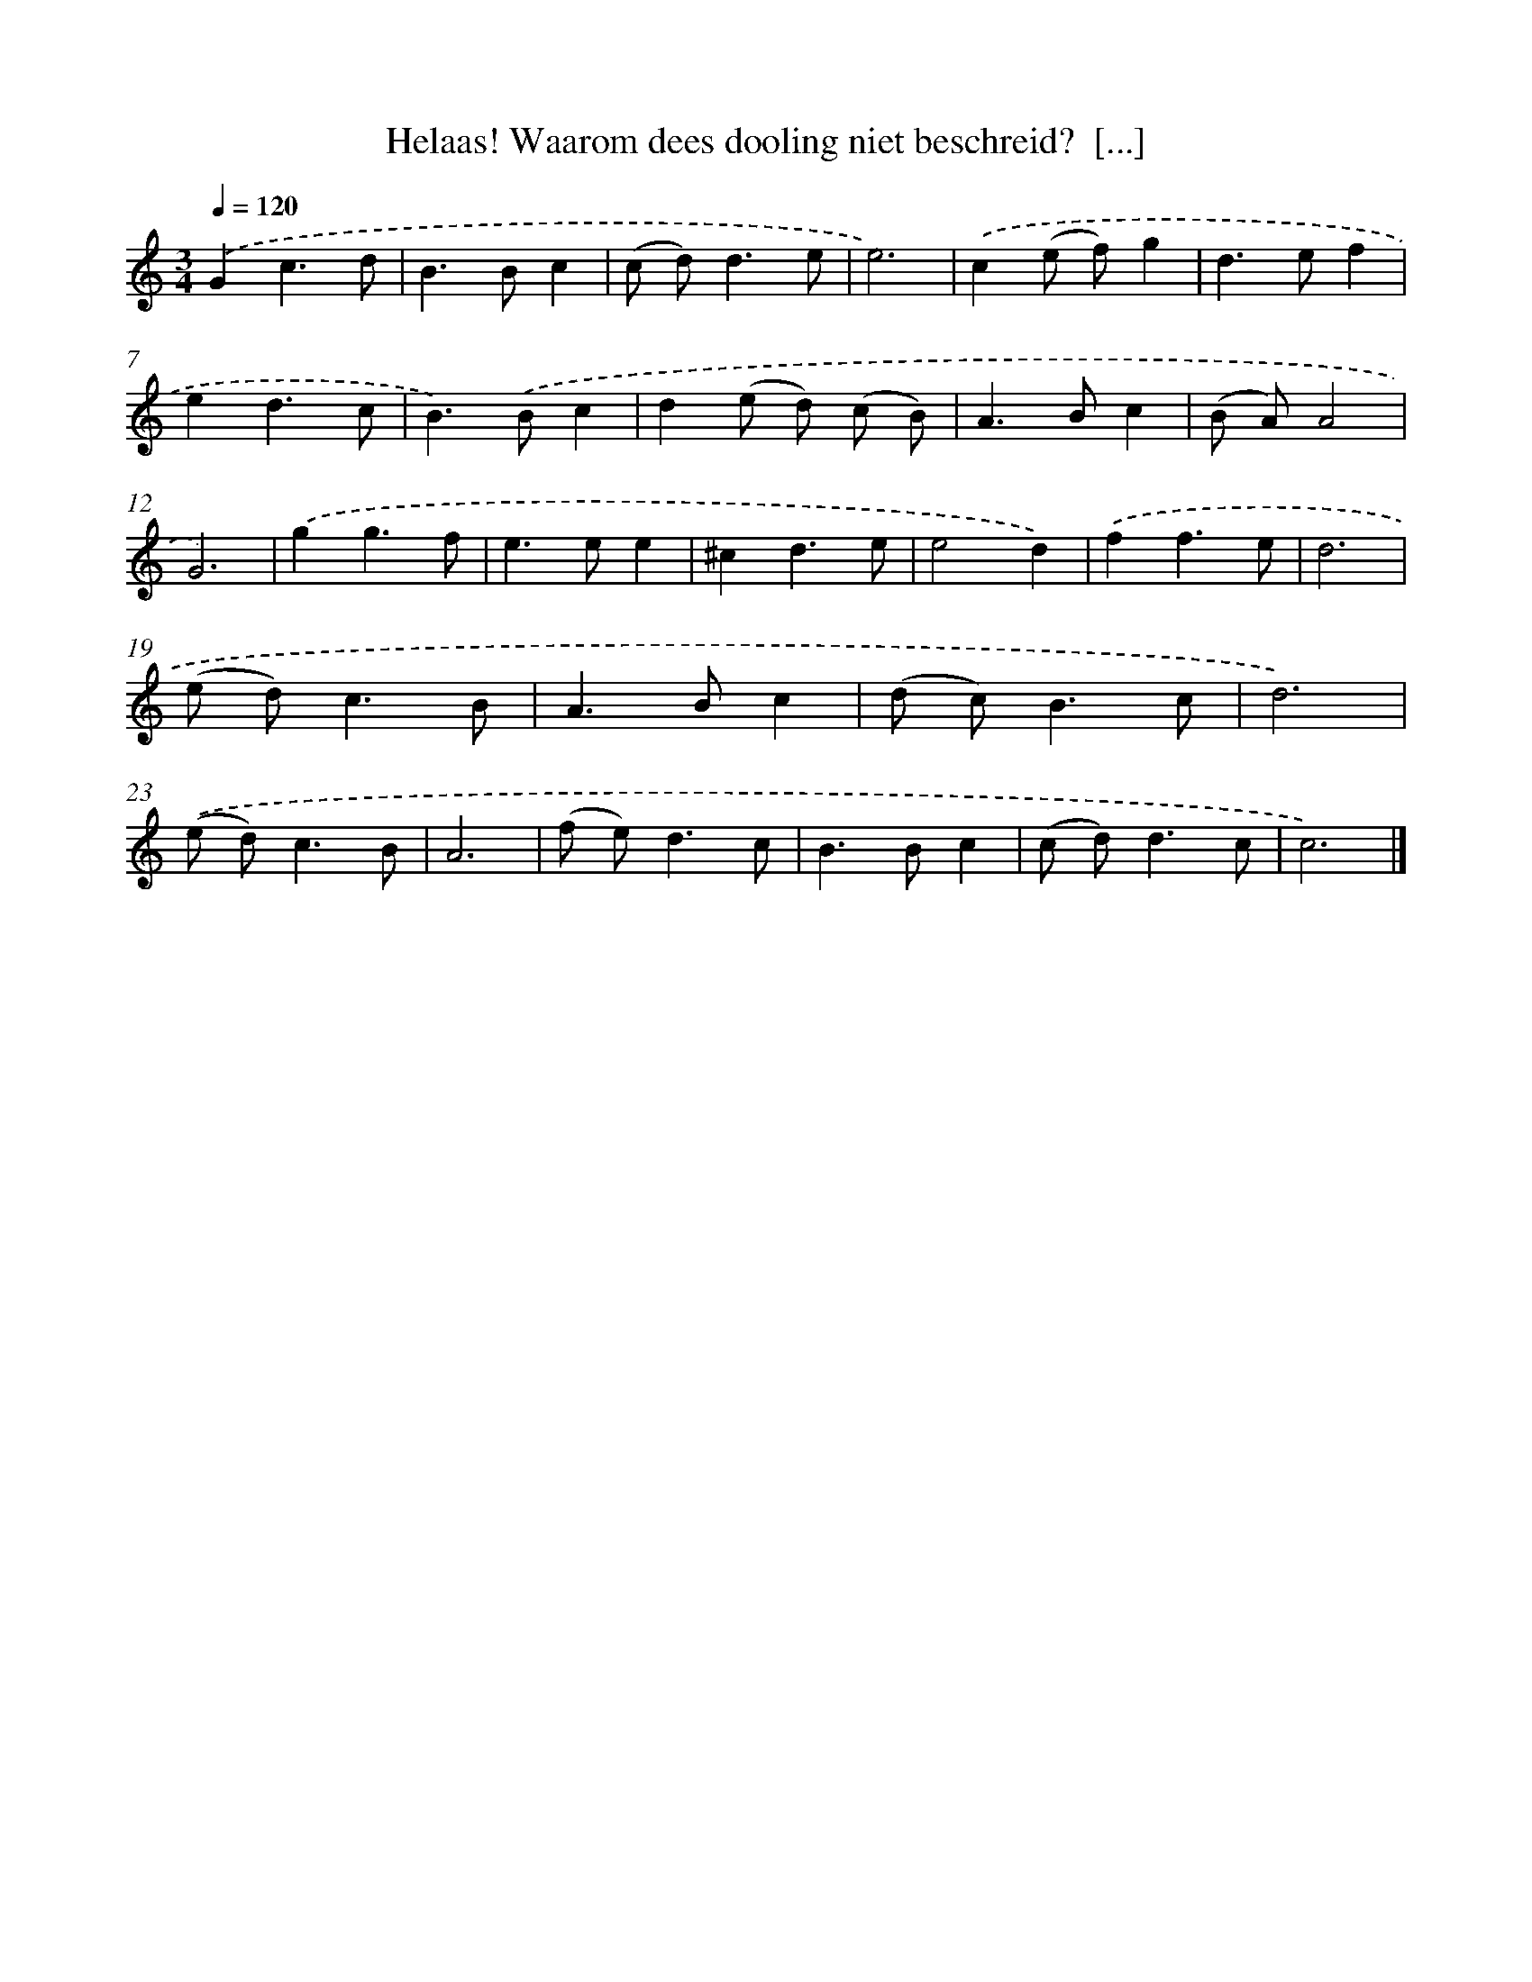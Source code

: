 X: 17242
T: Helaas! Waarom dees dooling niet beschreid?  [...]
%%abc-version 2.0
%%abcx-abcm2ps-target-version 5.9.1 (29 Sep 2008)
%%abc-creator hum2abc beta
%%abcx-conversion-date 2018/11/01 14:38:11
%%humdrum-veritas 1246792540
%%humdrum-veritas-data 214418218
%%continueall 1
%%barnumbers 0
L: 1/8
M: 3/4
Q: 1/4=120
K: C clef=treble
.('G2c3d |
B2>B2c2 |
(c d2<)d2e |
e6) |
.('c2(e f)g2 |
d2>e2f2 |
e2d3c |
B2>).('B2c2 |
d2(e d) (c B) |
A2>B2c2 |
(B A)A4 |
G6) |
.('g2g3f |
e2>e2e2 |
^c2d3e |
e4d2) |
.('f2f3e |
d6 |
(e d2<)c2B |
A2>B2c2 |
(d c2<)B2c |
d6) |
.('(e d2<)c2B |
A6 |
(f e2<)d2c |
B2>B2c2 |
(c d2<)d2c |
c6) |]
